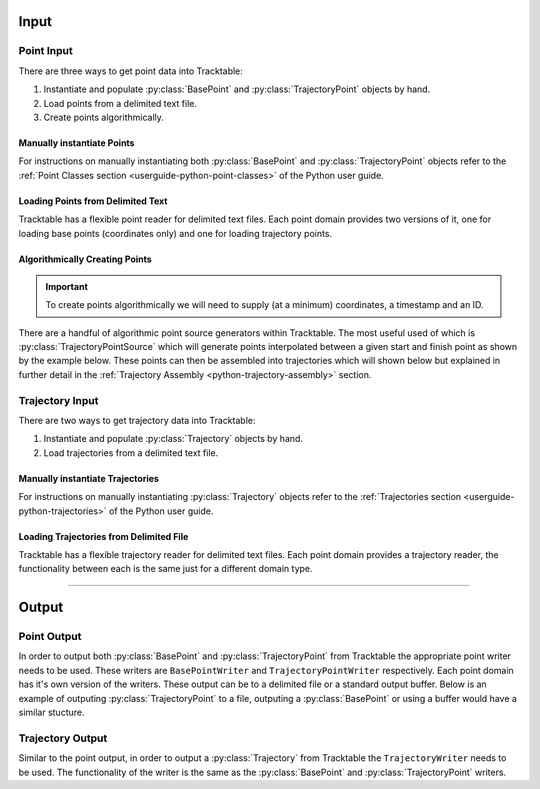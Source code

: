 
.. _userguide-python-input:

=====
Input
=====

.. _point-input-python:

-----------
Point Input
-----------

There are three ways to get point data into Tracktable:

1. Instantiate and populate :py:class:`BasePoint` and :py:class:`TrajectoryPoint` objects by hand.
2. Load points from a delimited text file.
3. Create points algorithmically.

.. _manually-instantiate-points-python:

Manually instantiate Points
---------------------------

For instructions on manually instantiating both :py:class:`BasePoint` and :py:class:`TrajectoryPoint`
objects refer to the :ref:`Point Classes section <userguide-python-point-classes>` of
the Python user guide.

.. _loading-points-file-python:

Loading Points from Delimited Text
----------------------------------

Tracktable has a flexible point reader for delimited text files. Each
point domain provides two versions of it, one for loading base points
(coordinates only) and one for loading trajectory points.

.. code-block:: python
   :linenos:

    from tracktable.domain.terrestrial import TrajectoryPointReader

	with open('point_data.csv', 'rb') as infile:
	 	reader = TrajectoryPointReader()
	reader.input = infile
	reader.delimiter = ','

	# Columns 0 and 1 are the object ID and timestamp
	reader.object_id_column = 0
	reader.timestamp_column = 1

	# Columns 2 and 3 are the longitude and
	# latitude (coordinates 0 and 1)
	reader.coordinates[0] = 2
	reader.coordinates[1] = 3

	# Column 4 is the altitude
	reader.set_real_field_column("altitude", 4)

	for point in reader:
		# Do whatever you want with the points here

.. _python-point-sources:

Algorithmically Creating Points
-------------------------------

.. important:: To create points algorithmically we will need to supply
   (at a minimum) coordinates, a timestamp and an ID.

There are a handful of algorithmic point source generators within Tracktable.
The most useful used of which is :py:class:`TrajectoryPointSource` which will
generate points interpolated between a given start and finish point as shown
by the example below. These points can then be assembled into trajectories which
will shown below but explained in further detail in the
:ref:`Trajectory Assembly <python-trajectory-assembly>` section.

.. code-block:: python
   :linenos:

	from tracktable.domain.terrestrial import TrajectoryPoint
	from tracktable.feature.interpolated_points import TrajectoryPointSource
	from tracktable.analysis.assemble_trajectories import AssembleTrajectoryFromPoints

	albuquerque = TrajectoryPoint( -106.5, 35.25 )
	albuquerque.timestamp = Timestamp.from_string('2010-01-01 12:00:00')
	albuquerque.object_id = 'flight1'

	san_diego1 = TrajectoryPoint( -117.16, 32.67 )
	san_diego1.timestamp = Timestamp.from_string('2010-01-01 15:00:00')
	san_diego1.object_id = 'flight1'

	san_diego2 = TrajectoryPoint( -117.16, 32.67 )
	san_diego2.timestamp = Timestamp.from_string('2010-01-01 16:00:00')
	san_diego2.object_id = 'flight1'

	seattle = TrajectoryPoint( -122.31, 47.60 )
	seattle.timestamp = Timestamp.from_string('2010-01-01 19:00:00')
	seattle.object_id = 'flight1'

	denver = TrajectoryPoint( -104.98, 39.79 )
	denver.timestamp = Timestamp.from_string('2010-01-01 19:01:00')
	denver.object_id = 'flight1'

	new_york = TrajectoryPoint( -74.02, 40.71 )
	new_york.timestamp = Timestamp.from_string('2010-01-02 00:00:00')
	new_york.object_id = 'flight1'

	# Now we want sequences of points for each flight.
	abq_to_sd = TrajectoryPointSource()
	abq_to_sd.start_point = albuquerque
	abq_to_sd.end_point = san_diego1
	abq_to_sd.num_points = 180

	sd_to_sea = TrajectoryPointSource()
	sd_to_sea.start_point = san_diego2
	sd_to_sea.end_point = seattle
	sd_to_sea.num_points = 360 # flying very slowly

	denver_to_nyc = TrajectoryPointSource()
	denver_to_nyc.start_point = denver
	denver_to_nyc.end_point = new_york
	denver_to_nyc.num_points = 600 # wow, very densely sampled

	all_points = list(itertools.chain( abq_to_sd.points(),
                                    	sd_to_sea.points(),
                                        denver_to_nyc.points() ))

	trajectory_assembler = AssembleTrajectoryFromPoints()
	trajectory_assembler.input = all_points
	trajectory_assembler.separation_time = timedelta(minutes=30)
	trajectory_assembler.separation_distance = 100
	trajectory_assembler_minimum_length = 10

.. _trajectory-input-python:

----------------
Trajectory Input
----------------

There are two ways to get trajectory data into Tracktable:

1. Instantiate and populate :py:class:`Trajectory` objects by hand.
2. Load trajectories from a delimited text file.

.. _manually-instantiate-trajectories-python:

Manually instantiate Trajectories
---------------------------------

For instructions on manually instantiating :py:class:`Trajectory`
objects refer to the :ref:`Trajectories section <userguide-python-trajectories>`
of the Python user guide.

.. _loading-trajectories-file-python:

Loading Trajectories from Delimited File
----------------------------------------

Tracktable has a flexible trajectory reader for delimited text files. Each
point domain provides a trajectory reader, the functionality between each
is the same just for a different domain type.

.. code-block:: python
   :linenos:

    from tracktable.domain.terrestrial import TrajectoryReader

	with open('trajectories.csv', 'rb') as infile:
	 	reader = TrajectoryReader()
	reader.input = inFile

	# Columns 0 and 1 are the object ID and timestamp
	reader.object_id_column = 0
	reader.timestamp_column = 1

	# Columns 2 and 3 are the longitude and
	# latitude (coordinates 0 and 1)
	reader.coordinates[0] = 2
	reader.coordinates[1] = 3

	# Column 4 is the altitude
	reader.set_real_field_column("altitude", 4)

	# Note that by iterating over the reader, you get a collection of points together as
	# trajectories. Just like the point reader, you can edit the delimiting character and
	# comment character as well as the column properties.
	for traj in reader:
		# Do whatever you want with the points here


----------------------------

.. _userguide-python-output:

======
Output
======

.. _point-output-python:

------------
Point Output
------------

In order to output both :py:class:`BasePoint` and :py:class:`TrajectoryPoint`
from Tracktable the appropriate point writer needs to be used. These writers are
``BasePointWriter`` and ``TrajectoryPointWriter`` respectively. Each point domain
has it's own version of the writers. These output can be to a delimited file or a
standard output buffer. Below is an example of outputing :py:class:`TrajectoryPoint`
to a file, outputing a :py:class:`BasePoint` or using a buffer would have a similar
stucture.

.. code-block:: python
   :linenos:

	from tracktable.domain.terrestrial import TrajectoryPointWriter

	with open('point_output.csv', 'wb') as outfile:
		writer = TrajectoryPointWriter(outfile)
	 	writer.write(points)

.. _trajectory-output-python:

-----------------
Trajectory Output
-----------------

Similar to the point output, in order to output a :py:class:`Trajectory` from Tracktable the
``TrajectoryWriter`` needs to be used. The functionality of the writer is the same as the
:py:class:`BasePoint` and :py:class:`TrajectoryPoint` writers.

.. code-block:: python
   :linenos:

	from tracktable.domain.terrestrial import TrajectoryPointWriter

	with open('point_output.csv', 'wb') as outfile:
	 	writer = TrajectoryPointWriter(outfile)
	 	writer.write(points)